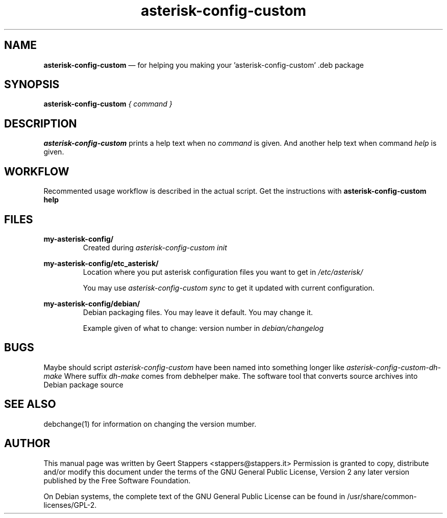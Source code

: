 .TH asterisk-config-custom 1 "2014-12-14" "Asterisk" "Debian Manual"
.SH NAME
.B asterisk\-config\-custom
\(em  for helping you making your 'asterisk\-config\-custom' .deb package
.SH SYNOPSIS
.PP
.B asterisk\-config\-custom
.I { command }

.SH DESCRIPTION
.B asterisk\-config\-custom
prints a help text when no
.I command
is given. And another help text when command
.I help
is given.

.SH WORKFLOW

Recommented usage workflow is described in the actual script.
Get the instructions with
.B asterisk\-config\-custom help
.

.SH FILES
.B my\-asterisk\-config/
.RS
Created during
.I asterisk\-config\-custom init
.RE

.B my\-asterisk\-config/etc_asterisk/
.RS
Location where you put asterisk configuration files
you want to get in
.I /etc/asterisk/

You may use
.I asterisk\-config\-custom sync
to get it updated with current configuration.
.RE

.B my\-asterisk\-config/debian/
.RS
Debian packaging files.
You may leave it default.
You may change it.

Example given of what to change: version number in
.I debian/changelog
.RE

.SH BUGS
Maybe should script
.I asterisk\-config\-custom
have been named into something longer like
.I asterisk\-config\-custom\-dh\-make
.
Where suffix
.I dh\-make
comes from debhelper make.
The software tool that converts source archives into Debian package source

.SH SEE ALSO
debchange(1) for information on changing the version mumber.

.SH "AUTHOR"
This manual page was written by Geert Stappers <stappers@stappers.it>
Permission is granted to copy, distribute and/or modify this document under
the terms of the GNU General Public License, Version 2 any
later version published by the Free Software Foundation.

On Debian systems, the complete text of the GNU General Public
License can be found in /usr/share/common\-licenses/GPL\-2.

